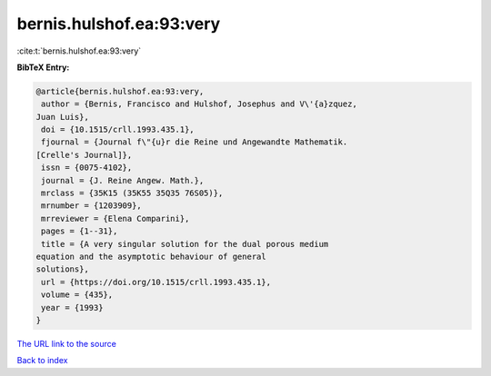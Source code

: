 bernis.hulshof.ea:93:very
=========================

:cite:t:`bernis.hulshof.ea:93:very`

**BibTeX Entry:**

.. code-block:: bibtex

   @article{bernis.hulshof.ea:93:very,
    author = {Bernis, Francisco and Hulshof, Josephus and V\'{a}zquez,
   Juan Luis},
    doi = {10.1515/crll.1993.435.1},
    fjournal = {Journal f\"{u}r die Reine und Angewandte Mathematik.
   [Crelle's Journal]},
    issn = {0075-4102},
    journal = {J. Reine Angew. Math.},
    mrclass = {35K15 (35K55 35Q35 76S05)},
    mrnumber = {1203909},
    mrreviewer = {Elena Comparini},
    pages = {1--31},
    title = {A very singular solution for the dual porous medium
   equation and the asymptotic behaviour of general
   solutions},
    url = {https://doi.org/10.1515/crll.1993.435.1},
    volume = {435},
    year = {1993}
   }

`The URL link to the source <ttps://doi.org/10.1515/crll.1993.435.1}>`__


`Back to index <../By-Cite-Keys.html>`__

